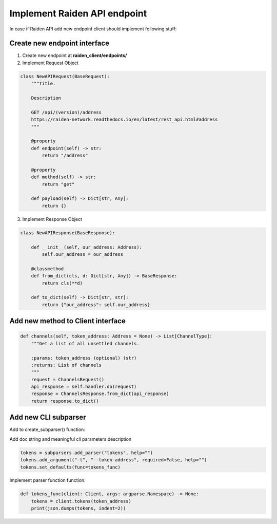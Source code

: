 Implement Raiden API endpoint
=============================

In case if Raiden API add new endpoint client should implement following stuff:

Create new endpoint interface
--------------------------------

1. Create new endpoint at **raiden_client/endpoints/**

2. Implement Request Object

.. code-block:: python

    class NewAPIRequest(BaseRequest):
        """Title.

        Description

        GET /api/(version)/address
        https://raiden-network.readthedocs.io/en/latest/rest_api.html#address
        """

        @property
        def endpoint(self) -> str:
            return "/address"

        @property
        def method(self) -> str:
            return "get"

        def payload(self) -> Dict[str, Any]:
            return {}


3. Implement Response Object

.. code-block:: python

    class NewAPIResponse(BaseResponse):

        def __init__(self, our_address: Address):
            self.our_address = our_address

        @classmethod
        def from_dict(cls, d: Dict[str, Any]) -> BaseResponse:
            return cls(**d)

        def to_dict(self) -> Dict[str, str]:
            return {"our_address": self.our_address}


Add new method to Client interface
----------------------------------

.. code-block:: python

    def channels(self, token_address: Address = None) -> List[ChannelType]:
        """Get a list of all unsettled channels.

        :params: token_address (optional) (str)
        :returns: List of channels
        """
        request = ChannelsRequest()
        api_response = self.handler.do(request)
        response = ChannelsResponse.from_dict(api_response)
        return response.to_dict()

Add new CLI subparser
---------------------

Add to create_subparser() function:


Add doc string and meaningful cli parameters description

.. code-block:: python

    tokens = subparsers.add_parser("tokens", help="")
    tokens.add_argument("-t", "--token-address", required=False, help="")
    tokens.set_defaults(func=tokens_func)


Implement parser function function:

.. code-block:: python

    def tokens_func(client: Client, args: argparse.Namespace) -> None:
        tokens = client.tokens(token_address)
        print(json.dumps(tokens, indent=2))
